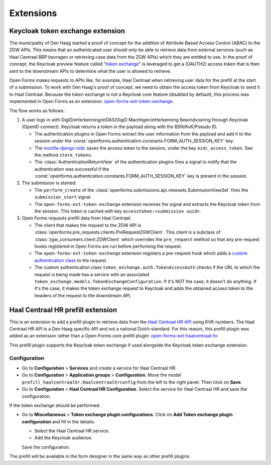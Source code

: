 .. _developers_extensions:

==========
Extensions
==========

Keycloak token exchange extension
=================================

The municipality of Den Haag started a proof of concept for the addition of Attribute Based Access Control (ABAC) to the
ZGW APIs. This means that an authenticated user should only be able to retrieve data from external services (such as
Haal Centraal BRP bevragen or retrieving case data from the ZGW APIs) which they are entitled to see.
In the proof of concept, the Keycloak preview feature called "`token exchange`_" is leveraged to get a
(OAUTH2) access token that is then sent to the downstream APIs to determine what the user is allowed to retrieve.

Open Forms makes requests to APIs like, for example, Haal Centraal when retrieving user data for the prefill at the
start of a submission. To work with Den Haag's proof of concept, we need to obtain the access token from Keycloak
to send it to Haal Centraal. Because the token exchange is not a Keycloak core feature (disabled by default), this
process was implemented in Open Forms as an extension: `open-forms-ext-token-exchange`_.

The flow works as follows:

#. A user logs in with DigiD/eHerkenning/eIDAS/DigiD Machtigen/eHerkenning Bewindvoering through Keycloak (OpenID
   connect). Keycloak returns a token in the payload along with the BSN/KvK/Pseudo ID.

   * The authentication plugins in Open Forms extract the user information from the payload and add it to the session
     under the :const:`openforms.authentication.constants.FORM_AUTH_SESSION_KEY` key.
   * The `mozilla-django-oidc`_ saves the access token to the session, under the key ``oidc_access_token``. See the
     method ``store_tokens``.
   * The :class:`AuthenticationReturnView` of the authentication plugins fires a signal to notify that the authentication
     was successful if the :const:`openforms.authentication.constants.FORM_AUTH_SESSION_KEY` key is present in the session.

#. The submission is started:

   * The ``perform_create`` of the :class:`openforms.submissions.api.viewsets.SubmissionViewSet` fires the
     ``submission_start`` signal.
   * The ``open-forms-ext-token-exchange`` extension receives the signal and extracts the Keycloak token from the session.
     This token is cached with key ``accesstoken:<submission uuid>``.

#. Open Forms requests prefill data from Haal Centraal:

   * The client that makes the request to the ZGW API is :class:`openforms.pre_requests.clients.PreRequestZGWClient`.
     This client is a subclass of :class:`zgw_consumers.client.ZGWClient` which overrides the ``pre_request`` method so
     that any pre-request hooks registered in Open Forms are run before performing the request.
   * The ``open-forms-ext-token-exchange`` extension registers a pre-request hook which adds a
     `custom authentication class`_ to the request.
   * The custom authentication class ``token_exchange.auth.TokenAccessAuth`` checks if the URL to which the
     request is being made has a service with an associated ``token_exchange.models.TokenExchangeConfiguration``.
     If it's NOT the case, it doesn't do anything. If it's the case, it makes the token exchange request to Keycloak
     and adds the obtained access token to the headers of the request to the downstream API.

.. _token exchange: https://www.keycloak.org/docs/latest/securing_apps/#_token-exchange
.. _open-forms-ext-token-exchange: https://github.com/open-formulieren/open-forms-ext-token-exchange
.. _custom authentication class: https://requests.readthedocs.io/en/latest/user/advanced/#custom-authentication
.. _mozilla-django-oidc: https://github.com/mozilla/mozilla-django-oidc/blob/2.0.0/mozilla_django_oidc/auth.py

Haal Centraal HR prefill extension
==================================

This is an extension to add a prefill plugin to retrieve data from the `Haal Centraal HR API`_ using KVK numbers.
The Haal Centraal HR API is a Den Haag specific API and not a national Dutch standard. For this reason, this prefill
plugin was added as an extension rather than a Open-Forms core prefill plugin: `open-forms-ext-haalcentraal-hr`_.

This prefill plugin supports the Keycloak token exchange if used alongside the Keycloak token exchange extension.

.. _Haal Centraal HR API: https://app.swaggerhub.com/apis/DH-Sandbox/handelsregister/1.3.0
.. _open-forms-ext-haalcentraal-hr: https://github.com/open-formulieren/open-forms-ext-haalcentraal-hr

Configuration
-------------

* Go to **Configuration** > **Services** and create a service for Haal Centraal HR.
* Go to **Configuration** > **Application groups** > **Configuration**.
  Move the model ``prefill_haalcentraalhr.Haalcentraalhrconfig`` from the left to the right panel. Then click on **Save**.
* Go to **Configuration** > **Haal Centraal HR Configuration**. Select the service for Haal Centraal HR and save the configuration.

If the token exchange should be performed:

* Go to **Miscellaneous** > **Token exchange plugin configurations**.
  Click on **Add Token exchange plugin configuration** and fill in the details:

  * Select the Haal Centraal HR service.
  * Add the Keycloak audience.

  Save the configuration.

The prefill will be available in the form designer in the same way as other prefill plugins.


